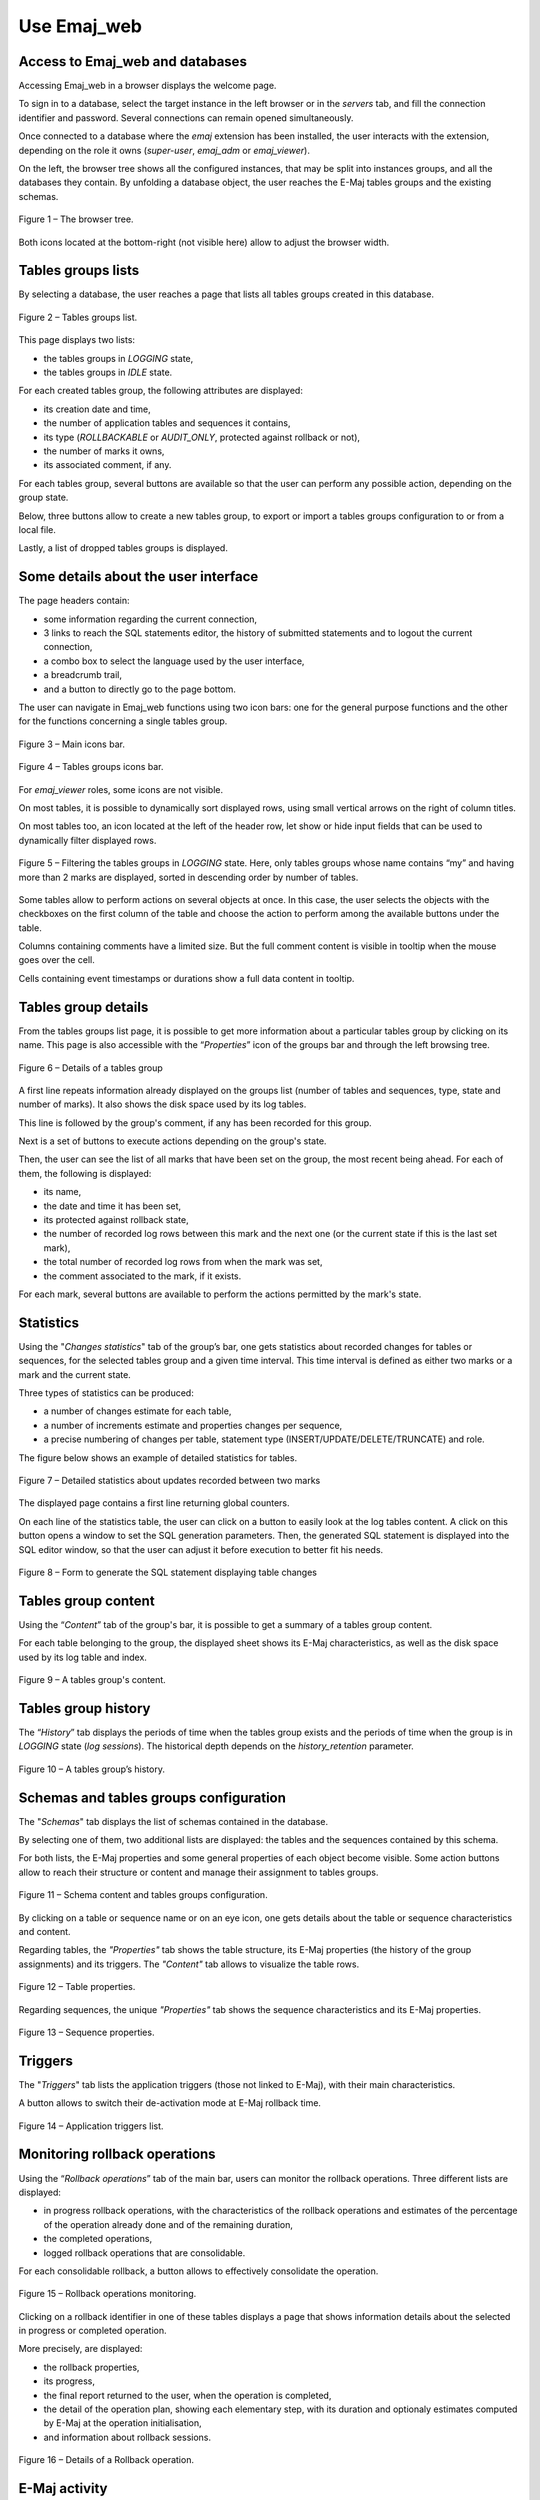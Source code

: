Use Emaj_web
============

.. raw:: html

    <style>
      img.screenshot {
		margin-bottom: 10px;
        border: 1px solid grey;
		box-shadow: 3px 3px 6px rgba(0, 0, 0, 0.4);
      }
    </style>

Access to Emaj_web and databases
--------------------------------

Accessing Emaj_web in a browser displays the welcome page.

To sign in to a database, select the target instance in the left browser or in the *servers* tab, and fill the connection identifier and password. Several connections can remain opened simultaneously.

Once connected to a database where the *emaj* extension has been installed, the user interacts with the extension, depending on the role it owns (*super-user*, *emaj_adm* or *emaj_viewer*).

On the left, the browser tree shows all the configured instances, that may be split into instances groups, and all the databases they contain. By unfolding a database object, the user reaches the E-Maj tables groups and the existing schemas.

.. figure:: images/emajweb_browser.png
   :align: center
   :class: screenshot

   Figure 1 – The browser tree.

Both icons located at the bottom-right (not visible here) allow to adjust the browser width.

Tables groups lists
-------------------

By selecting a database, the user reaches a page that lists all tables groups created in this database.

.. figure:: images/emajweb_groups.png
   :align: center
   :class: screenshot

   Figure 2 – Tables groups list.

This page displays two lists: 

* the tables groups in *LOGGING* state,
* the tables groups in *IDLE* state.

For each created tables group, the following attributes are displayed:

* its creation date and time,
* the number of application tables and sequences it contains,
* its type (*ROLLBACKABLE* or *AUDIT_ONLY*, protected against rollback or not),
* the number of marks it owns,
* its associated comment, if any.

For each tables group, several buttons are available so that the user can perform any possible action, depending on the group state.

Below, three buttons allow to create a new tables group, to export or import a tables groups configuration to or from a local file.

Lastly, a list of dropped tables groups is displayed.

Some details about the user interface
-------------------------------------

The page headers contain:

* some information regarding the current connection,
* 3 links to reach the SQL statements editor, the history of submitted statements and to logout the current connection,
* a combo box to select the language used by the user interface,
* a breadcrumb trail,
* and a button to directly go to the page bottom.

The user can navigate in Emaj_web functions using two icon bars: one for the general purpose functions and the other for the functions concerning a single tables group.

.. figure:: images/emajweb_maintabs.png
   :align: center
   :class: screenshot

   Figure 3 – Main icons bar.

.. figure:: images/emajweb_groupstabs.png
   :align: center
   :class: screenshot

   Figure 4 – Tables groups icons bar.

For *emaj_viewer* roles, some icons are not visible.

On most tables, it is possible to dynamically sort displayed rows, using small vertical arrows on the right of column titles.

On most tables too, an icon located at the left of the header row, let show or hide input fields that can be used to dynamically filter displayed rows.

.. figure:: images/emajweb_filter.png
   :align: center
   :class: screenshot

   Figure 5 – Filtering the tables groups in *LOGGING* state. Here, only tables groups whose name contains “my” and having more than 2 marks are displayed, sorted in descending order by number of tables.

Some tables allow to perform actions on several objects at once. In this case, the user selects the objects with the checkboxes on the first column of the table and choose the action to perform among the available buttons under the table.

Columns containing comments have a limited size. But the full comment content is visible in tooltip when the mouse goes over the cell.

Cells containing event timestamps or durations show a full data content in tooltip.

Tables group details
--------------------

From the tables groups list page, it is possible to get more information about a particular tables group by clicking on its name. This page is also accessible with the “*Properties*” icon of the groups bar and through the left browsing tree.

.. figure:: images/emajweb_groupproperties.png
   :align: center
   :class: screenshot

   Figure 6 – Details of a tables group

A first line repeats information already displayed on the groups list (number of tables and sequences, type, state and number of marks). It also shows the disk space used by its log tables.

This line is followed by the group's comment, if any has been recorded for this group.

Next is a set of buttons to execute actions depending on the group's state.

Then, the user can see the list of all marks that have been set on the group, the most recent being ahead. For each of them, the following is displayed:

* its name,
* the date and time it has been set,
* its protected against rollback state,
* the number of recorded log rows between this mark and the next one (or the current state if this is the last set mark),
* the total number of recorded log rows from when the mark was set,
* the comment associated to the mark, if it exists.

For each mark, several buttons are available to perform the actions permitted by the mark's state.


Statistics
----------

Using the "*Changes statistics*" tab of the group’s bar, one gets statistics about recorded changes for tables or sequences, for the selected tables group and a given time interval. This time interval is defined as either two marks or a mark and the current state.

Three types of statistics can be produced:

* a number of changes estimate for each table,
* a number of increments estimate and properties changes per sequence,
* a precise numbering of changes per table, statement type (INSERT/UPDATE/DELETE/TRUNCATE) and role.

The figure below shows an example of detailed statistics for tables.

.. figure:: images/emajweb_groupstat.png
   :align: center
   :class: screenshot

   Figure 7 – Detailed statistics about updates recorded between two marks

The displayed page contains a first line returning global counters.

On each line of the statistics table, the user can click on a button to easily look at the log tables content. A click on this button opens a window to set the SQL generation parameters. Then, the generated SQL statement is displayed into the SQL editor window, so that the user can adjust it before execution to better fit his needs.

.. figure:: images/emajweb_changesform.png
   :align: center
   :class: screenshot

   Figure 8 – Form to generate the SQL statement displaying table changes

Tables group content
--------------------

Using the “*Content*” tab of the group's bar, it is possible to get a summary of a tables group content.

For each table belonging to the group, the displayed sheet shows its E-Maj characteristics, as well as the disk space used by its log table and index.

.. figure:: images/emajweb_groupcontent.png
   :align: center
   :class: screenshot

   Figure 9 – A tables group's content.

Tables group history
--------------------

The “*History*” tab displays the periods of time when the tables group exists and the periods of time when the group is in *LOGGING* state (*log sessions*). The historical depth depends on the *history_retention* parameter.

.. figure:: images/emajweb_grouphistory.png
   :align: center
   :class: screenshot

Figure 10 – A tables group’s history.

Schemas and tables groups configuration
---------------------------------------

The "*Schemas*" tab displays the list of schemas contained in the database.

By selecting one of them, two additional lists are displayed: the tables and the sequences contained by this schema.

For both lists, the E-Maj properties and some general properties of each object become visible. Some action buttons allow to reach their structure or content and manage their assignment to tables groups.

.. figure:: images/emajweb_schemas.png
   :align: center
   :class: screenshot

   Figure 11 – Schema content and tables groups configuration.

By clicking on a table or sequence name or on an eye icon, one gets details about the table or sequence characteristics and content.

Regarding tables, the *"Properties"* tab shows the table structure, its E-Maj properties (the history of the group assignments) and its triggers. The *"Content"* tab allows to visualize the table rows.

.. figure:: images/emajweb_tableproperties.png
   :align: center
   :class: screenshot

   Figure 12 – Table properties.

Regarding sequences, the unique *"Properties"* tab shows the sequence characteristics and its E-Maj properties.

.. figure:: images/emajweb_sequenceproperties.png
   :align: center
   :class: screenshot

   Figure 13 – Sequence properties.

Triggers
--------

The "*Triggers*" tab lists the application triggers (those not linked to E-Maj), with their main characteristics. 

A button allows to switch their de-activation mode at E-Maj rollback time.

.. figure:: images/emajweb_triggers.png
   :align: center
   :class: screenshot

   Figure 14 – Application triggers list.

Monitoring rollback operations
------------------------------

Using the “*Rollback operations*” tab of the main bar, users can monitor the rollback operations. Three different lists are displayed:

* in progress rollback operations, with the characteristics of the rollback operations and estimates of the percentage of the operation already done and of the remaining duration,
* the completed operations,
* logged rollback operations that are consolidable.

For each consolidable rollback, a button allows to effectively consolidate the operation.

.. figure:: images/emajweb_rollbacks.png
   :align: center
   :class: screenshot

   Figure 15 – Rollback operations monitoring.

Clicking on a rollback identifier in one of these tables displays a page that shows information details about the selected in progress or completed operation.

More precisely, are displayed:

* the rollback properties,
* its progress,
* the final report returned to the user, when the operation is completed,
* the detail of the operation plan, showing each elementary step, with its duration and optionaly estimates computed by E-Maj at the operation initialisation,
* and information about rollback sessions.

.. figure:: images/emajweb_rollbackdetails.png
   :align: center
   :class: screenshot

   Figure 16 – Details of a Rollback operation.

E-Maj activity
--------------

The *"Activity"* tab allows to monitor in real time the activity of E-Maj log triggers.

.. figure:: images/emajweb_activity.png
   :align: center
   :class: screenshot

   Figure 17 – E-Maj activity.

At the page top, the form alllows to define the monitoring wishes, by default the 5 most active tables groups, the 20 most active tables and the 20 most active sequences. Regular expressions may be set to filter (include or exclude) tables groups, tables and sequences.

The activity indicators are displayed under the form:

* at a global level (all groups, tables and sequences),
* for the selected tables groups,
* for the selected tables of selected tables groups,
* for the selected sequences of selected tables groups.

Four activity indicators are computed:

* the number of changes since the latest mark set for the tables group,
* the throughput since the latest mark, in number of changes per second,
* the number of changes since the last display,
* the throughput since the last display.

Groups, tables and sequences are displayed and filtered in descending order by the number of changes since either the last display (by default) or the latest mark.

The page can be refreshed either manually or automatically. The automatic refresh delay is set in the Emaj_web configuration (10 seconds by default).

E-Maj environment state
-----------------------

By selecting the "*E-Maj*" tab of the main bar, the user reaches an overview of the E-Maj environment state.

First, the installed PostgreSQL and E-Maj versions are displayed.

If the user is connected with a "*superuser*" role, some buttons allow to create, update or drop the *emaj* extension, depending on the context.

Then the disk space used by E-Maj (log tables, technical tables and their indexes), and the part of the global database space it represents are displayed.

Next, the environment integrity is checked; the result of the :ref:`emaj_verify_all() <emaj_verify_all>` function execution is displayed.

The page ends with a list of the extension parameters value, be they present in the *emaj_param table* or set to their default value.

Two buttons allow to export and import parameters configurations to or from a local file.

.. figure:: images/emajweb_emaj.png
   :align: center
   :class: screenshot

   Figure 18 – The E-Maj environment state.
